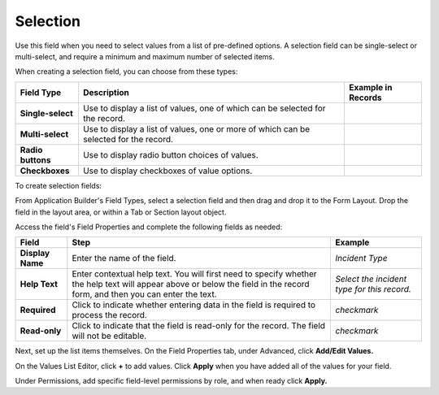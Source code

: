 Selection
=========

Use this field when you need to select values from a list of pre-defined
options. A selection field can be single-select or multi-select, and
require a minimum and maximum number of selected items.

|image1|

When creating a selection field, you can choose from these types:

+-------------------+---------------------------+--------------------+
| Field Type        | Description               | Example in Records |
+===================+===========================+====================+
| **Single-select** | Use to display a list of  | |image10|          |
|                   | values, one of which can  |                    |
|                   | be selected for the       |                    |
|                   | record.                   |                    |
+-------------------+---------------------------+--------------------+
| **Multi-select**  | Use to display a list of  | |image11|          |
|                   | values, one or more of    |                    |
|                   | which can be selected for |                    |
|                   | the record.               |                    |
+-------------------+---------------------------+--------------------+
| **Radio buttons** | Use to display radio      | |image12|          |
|                   | button choices of values. |                    |
+-------------------+---------------------------+--------------------+
| **Checkboxes**    | Use to display checkboxes | |image13|          |
|                   | of value options.         |                    |
+-------------------+---------------------------+--------------------+

To create selection fields:

From Application Builder's Field Types, select a selection field and
then drag and drop it to the Form Layout. Drop the field in the layout
area, or within a Tab or Section layout object.

Access the field's Field Properties and complete the following fields as
needed:

+------------------+------------------------+------------------------+
| Field            | Step                   | Example                |
+==================+========================+========================+
| **Display Name** | Enter the name of the  | *Incident Type*        |
|                  | field.                 |                        |
+------------------+------------------------+------------------------+
| **Help Text**    | Enter contextual help  | *Select the incident   |
|                  | text. You will first   | type for this record.* |
|                  | need to specify        |                        |
|                  | whether the help text  |                        |
|                  | will appear above or   |                        |
|                  | below the field in the |                        |
|                  | record form, and then  |                        |
|                  | you can enter the      |                        |
|                  | text.                  |                        |
+------------------+------------------------+------------------------+
| **Required**     | Click to indicate      | *checkmark*            |
|                  | whether entering data  |                        |
|                  | in the field is        |                        |
|                  | required to process    |                        |
|                  | the record.            |                        |
+------------------+------------------------+------------------------+
| **Read-only**    | Click to indicate that | *checkmark*            |
|                  | the field is read-only |                        |
|                  | for the record. The    |                        |
|                  | field will not be      |                        |
|                  | editable.              |                        |
+------------------+------------------------+------------------------+

Next, set up the list items themselves. On the Field Properties tab,
under Advanced, click **Add/Edit Values.**

|image14|

On the Values List Editor, click **+** to add values. Click **Apply**
when you have added all of the values for your field.

Under Permissions, add specific field-level permissions by role, and
when ready click **Apply.**

.. |image1| image:: ../../../../Resources/Images/selection-field-types.png
.. |image2| image:: ../../../../Resources/Images/single-value-list.png
.. |image3| image:: ../../../../Resources/Images/multi-value-list.png
.. |image4| image:: ../../../../Resources/Images/radio-buttons.png
.. |image5| image:: ../../../../Resources/Images/checkboxes.png
.. |image6| image:: ../../../../Resources/Images/single-value-list.png
.. |image7| image:: ../../../../Resources/Images/multi-value-list.png
.. |image8| image:: ../../../../Resources/Images/radio-buttons.png
.. |image9| image:: ../../../../Resources/Images/checkboxes.png
.. |image10| image:: ../../../../Resources/Images/single-value-list.png
.. |image11| image:: ../../../../Resources/Images/multi-value-list.png
.. |image12| image:: ../../../../Resources/Images/radio-buttons.png
.. |image13| image:: ../../../../Resources/Images/checkboxes.png
.. |image14| image:: ../../../../Resources/Images/selection-editor.png

